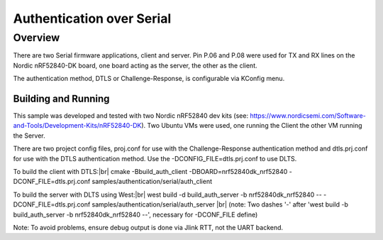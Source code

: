 .. _auth_serial-sample:

Authentication over Serial
##########################

Overview
********

There are two Serial firmware applications, client and server.  Pin P.06 and P.08 were used
for TX and RX lines on the Nordic nRF52840-DK board, one board acting as the server, the other as
the client.

The authentication method, DTLS or Challenge-Response, is configurable via KConfig menu.

Building and Running
--------------------
This sample was developed and tested with two Nordic nRF52840 dev
kits (see: https://www.nordicsemi.com/Software-and-Tools/Development-Kits/nRF52840-DK).  Two Ubuntu
VMs were used, one running the Client the other VM running the Server.

There are two project config files, proj.conf for use with the Challenge-Response authentication method and dtls.prj.conf for
use with the DTLS authentication method.  Use the -DCONFIG_FILE=dtls.prj.conf to use DLTS.

To build the client with DTLS:|br|
cmake -Bbuild_auth_client -DBOARD=nrf52840dk_nrf52840 -DCONF_FILE=dtls.prj.conf samples/authentication/serial/auth_client

To build the server with DLTS using West:|br|
west build -d build_auth_server -b nrf52840dk_nrf52840  -- -DCONF_FILE=dtls.prj.conf samples/authentication/serial/auth_server |br|
(note: Two dashes '-' after 'west build -b build_auth_server -b nrf52840dk_nrf52840 --', necessary for -DCONF_FILE define)


Note:  To avoid problems, ensure debug output is done via Jlink RTT, not the UART backend.
